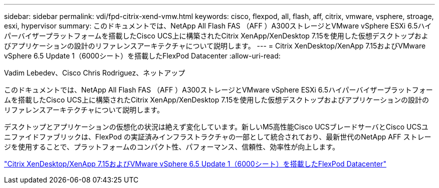 ---
sidebar: sidebar 
permalink: vdi/fpd-citrix-xend-vmw.html 
keywords: cisco, flexpod, all, flash, aff, citrix, vmware, vsphere, stroage, esxi, hypervisor 
summary: このドキュメントでは、NetApp All Flash FAS （AFF ）A300ストレージとVMware vSphere ESXi 6.5ハイパーバイザープラットフォームを搭載したCisco UCS上に構築されたCitrix XenApp/XenDesktop 7.15を使用した仮想デスクトップおよびアプリケーションの設計のリファレンスアーキテクチャについて説明します。 
---
= Citrix XenDesktop/XenApp 7.15およびVMware vSphere 6.5 Update 1（6000シート）を搭載したFlexPod Datacenter
:allow-uri-read: 


Vadim Lebedev、Cisco Chris Rodriguez、ネットアップ

[role="lead"]
このドキュメントでは、NetApp All Flash FAS （AFF ）A300ストレージとVMware vSphere ESXi 6.5ハイパーバイザープラットフォームを搭載したCisco UCS上に構築されたCitrix XenApp/XenDesktop 7.15を使用した仮想デスクトップおよびアプリケーションの設計のリファレンスアーキテクチャについて説明します。

デスクトップとアプリケーションの仮想化の状況は絶えず変化しています。新しいM5高性能Cisco UCSブレードサーバとCisco UCSユニファイドファブリックは、FlexPod の実証済みインフラストラクチャの一部として統合されており、最新世代のNetApp AFF ストレージを使用することで、プラットフォームのコンパクト性、パフォーマンス、信頼性、効率性が向上します。

link:https://www.cisco.com/c/en/us/td/docs/unified_computing/ucs/UCS_CVDs/cisco_ucs_xd715esxi65u1_flexpod.html["Citrix XenDesktop/XenApp 7.15およびVMware vSphere 6.5 Update 1（6000シート）を搭載したFlexPod Datacenter"^]
